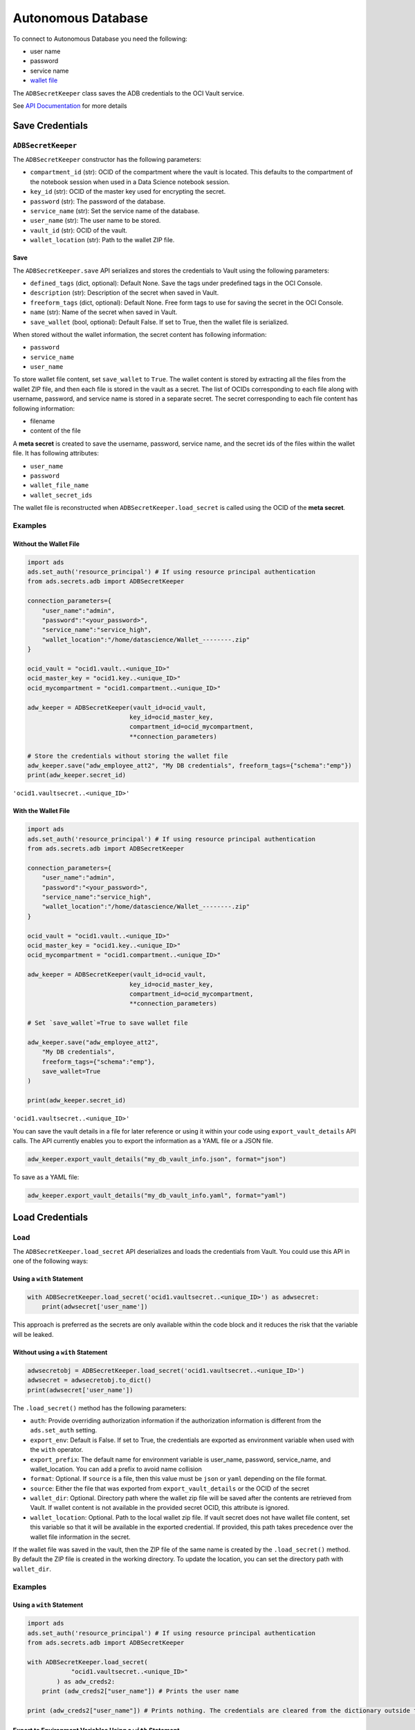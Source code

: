 Autonomous Database
*******************

To connect to Autonomous Database you need the following:

* user name
* password
* service name
* `wallet file
  <https://docs.oracle.com/en/cloud/paas/autonomous-database/adbsa/connect-download-wallet.html#GUID-DED75E69-C303-409D-9128-5E10ADD47A35>`_

The ``ADBSecretKeeper`` class saves the ADB credentials to the OCI Vault service.

See `API Documentation <../../ads.secrets.html#ads.secrets.adb.ADBSecretKeeper>`__ for more details 

Save Credentials
================

``ADBSecretKeeper``
-------------------

The ``ADBSecretKeeper`` constructor has the following parameters:

* ``compartment_id`` (str): OCID of the compartment where the vault is located. This defaults to the compartment of the notebook session when used in a Data Science notebook session.
* ``key_id`` (str): OCID of the master key used for encrypting the secret.
* ``password`` (str): The password of the database.
* ``service_name`` (str): Set the service name of the database.
* ``user_name`` (str): The user name to be stored.
* ``vault_id`` (str): OCID of the vault.
* ``wallet_location`` (str): Path to the wallet ZIP file.


Save
^^^^

The ``ADBSecretKeeper.save`` API serializes and stores the credentials to Vault using the following parameters:

- ``defined_tags`` (dict, optional): Default None. Save the tags under predefined tags in the OCI Console.
- ``description`` (str): Description of the secret when saved in Vault.
- ``freeform_tags`` (dict, optional): Default None. Free form tags to use for saving the secret in the OCI Console.
- ``name`` (str): Name of the secret when saved in Vault.
- ``save_wallet`` (bool, optional): Default False. If set to True, then the wallet file is serialized.

When stored without the wallet information, the secret content has following information:

* ``password``
* ``service_name``
* ``user_name``

To store wallet file content, set ``save_wallet`` to ``True``. The wallet content is stored by extracting all the files from the wallet ZIP file, and then each file is stored in the vault as a secret. The list of OCIDs corresponding to each file along with username, password, and service name is stored in a separate secret.  The secret corresponding to each file content has following information:

* filename
* content of the file

A **meta secret** is created to save the username, password, service name, and the secret ids of the files within the wallet file. It has following attributes:

* ``user_name``
* ``password``
* ``wallet_file_name``
* ``wallet_secret_ids``

The wallet file is reconstructed when ``ADBSecretKeeper.load_secret`` is called using the OCID of the **meta secret**.

Examples
--------

Without the Wallet File
^^^^^^^^^^^^^^^^^^^^^^^

.. code-block:: python3

    import ads
    ads.set_auth('resource_principal') # If using resource principal authentication
    from ads.secrets.adb import ADBSecretKeeper

    connection_parameters={
        "user_name":"admin",
        "password":"<your_password>",
        "service_name":"service_high",
        "wallet_location":"/home/datascience/Wallet_--------.zip"
    }

    ocid_vault = "ocid1.vault..<unique_ID>"
    ocid_master_key = "ocid1.key..<unique_ID>"
    ocid_mycompartment = "ocid1.compartment..<unique_ID>"

    adw_keeper = ADBSecretKeeper(vault_id=ocid_vault,
                                key_id=ocid_master_key,
                                compartment_id=ocid_mycompartment,
                                **connection_parameters)

    # Store the credentials without storing the wallet file
    adw_keeper.save("adw_employee_att2", "My DB credentials", freeform_tags={"schema":"emp"})
    print(adw_keeper.secret_id)

``'ocid1.vaultsecret..<unique_ID>'``

With the Wallet File
^^^^^^^^^^^^^^^^^^^^

.. code-block:: python3

    import ads
    ads.set_auth('resource_principal') # If using resource principal authentication
    from ads.secrets.adb import ADBSecretKeeper

    connection_parameters={
        "user_name":"admin",
        "password":"<your_password>",
        "service_name":"service_high",
        "wallet_location":"/home/datascience/Wallet_--------.zip"
    }

    ocid_vault = "ocid1.vault..<unique_ID>"
    ocid_master_key = "ocid1.key..<unique_ID>"
    ocid_mycompartment = "ocid1.compartment..<unique_ID>"

    adw_keeper = ADBSecretKeeper(vault_id=ocid_vault,
                                key_id=ocid_master_key,
                                compartment_id=ocid_mycompartment,
                                **connection_parameters)

    # Set `save_wallet`=True to save wallet file

    adw_keeper.save("adw_employee_att2",
        "My DB credentials",
        freeform_tags={"schema":"emp"},
        save_wallet=True
    )

    print(adw_keeper.secret_id)

``'ocid1.vaultsecret..<unique_ID>'``

You can save the vault details in a file for later reference or using it within your code using ``export_vault_details`` API calls. The API currently enables you to export the information as a YAML file or a JSON file.

.. code-block:: python3

    adw_keeper.export_vault_details("my_db_vault_info.json", format="json")

To save as a YAML file:

.. code-block:: python3

    adw_keeper.export_vault_details("my_db_vault_info.yaml", format="yaml")

Load Credentials
================

Load
----

The ``ADBSecretKeeper.load_secret`` API deserializes and loads the credentials from Vault. You could use this API in one of
the following ways: 

Using a ``with`` Statement
^^^^^^^^^^^^^^^^^^^^^^^^^^

.. code-block:: python3

    with ADBSecretKeeper.load_secret('ocid1.vaultsecret..<unique_ID>') as adwsecret:
        print(adwsecret['user_name'])

This approach is preferred as the secrets are only available within the code block and it reduces the risk that the variable will be leaked.

Without using a ``with`` Statement
^^^^^^^^^^^^^^^^^^^^^^^^^^^^^^^^^^

.. code-block:: python3

    adwsecretobj = ADBSecretKeeper.load_secret('ocid1.vaultsecret..<unique_ID>')
    adwsecret = adwsecretobj.to_dict()
    print(adwsecret['user_name'])


The ``.load_secret()`` method has the following parameters:

* ``auth``: Provide overriding authorization information if the authorization information is different from the ``ads.set_auth`` setting.
* ``export_env``: Default is False. If set to True, the credentials are exported as environment variable when used with the ``with`` operator.
* ``export_prefix``: The default name for environment variable is user_name, password, service_name, and wallet_location. You can add a prefix to avoid name collision
* ``format``: Optional. If ``source`` is a file, then this value must be ``json`` or ``yaml`` depending on the file format.
* ``source``: Either the file that was exported from ``export_vault_details`` or the OCID of the secret
* ``wallet_dir``: Optional. Directory path where the wallet zip file will be saved after the contents are retrieved from Vault. If wallet content is not available in the provided secret OCID, this attribute is ignored.
* ``wallet_location``: Optional. Path to the local wallet zip file. If vault secret does not have wallet file content, set this variable so that it will be available in the exported credential. If provided, this path takes precedence over the wallet file information in the secret.

If the wallet file was saved in the vault, then the ZIP file of the same name is created by the ``.load_secret()`` method. By default the ZIP file is created in the working directory. To update the location, you can set the directory path with ``wallet_dir``.

Examples
--------

Using a ``with`` Statement
^^^^^^^^^^^^^^^^^^^^^^^^^^

.. code-block:: python3

    import ads
    ads.set_auth('resource_principal') # If using resource principal authentication
    from ads.secrets.adb import ADBSecretKeeper

    with ADBSecretKeeper.load_secret(
                "ocid1.vaultsecret..<unique_ID>"
            ) as adw_creds2:
        print (adw_creds2["user_name"]) # Prints the user name

    print (adw_creds2["user_name"]) # Prints nothing. The credentials are cleared from the dictionary outside the ``with`` block

Export to Environment Variables Using a ``with`` Statement
^^^^^^^^^^^^^^^^^^^^^^^^^^^^^^^^^^^^^^^^^^^^^^^^^^^^^^^^^^

To expose credentials as an environment variable, set ``export_env=True``. The following keys are exported:

+------------------+---------------------------+
| Secret attribute | Environment Variable Name |
+==================+===========================+
| user_name        | user_name                 |
+------------------+---------------------------+
| password         | password                  |
+------------------+---------------------------+
| service_name     | service_name              |
+------------------+---------------------------+
| wallet_location  | wallet_location           |
+------------------+---------------------------+

.. code-block:: python3

    import os
    import ads

    ads.set_auth('resource_principal') # If using resource principal authentication
    from ads.secrets.adb import ADBSecretKeeper

    with ADBSecretKeeper.load_secret(
                "ocid1.vaultsecret..<unique_ID>",
                export_env=True
            ):
        print(os.environ.get("user_name")) # Prints the user name

    print(os.environ.get("user_name")) # Prints nothing. The credentials are cleared from the dictionary outside the ``with`` block

You can avoid name collisions by setting a prefix string using ``export_prefix`` along with ``export_env=True``. For example, if you set the prefix to ``myprocess``, then the exported keys are:

+------------------+---------------------------+
| Secret attribute | Environment Variable Name |
+==================+===========================+
| user_name        | myprocess.user_name       |
+------------------+---------------------------+
| password         | myprocess.password        |
+------------------+---------------------------+
| service_name     | myprocess.service_name    |
+------------------+---------------------------+
| wallet_location  | myprocess.wallet_location |
+------------------+---------------------------+

.. code-block:: python3

    import os
    import ads

    ads.set_auth('resource_principal') # If using resource principal authentication
    from ads.secrets.adb import ADBSecretKeeper

    with ADBSecretKeeper.load_secret(
                "ocid1.vaultsecret..<unique_ID>",
                export_env=True,
                export_prefix="myprocess"
            ):
        print(os.environ.get("myprocess.user_name")) # Prints the user name

    print(os.environ.get("myprocess.user_name")) # Prints nothing. The credentials are cleared from the dictionary outside the ``with`` block

Wallet File Location
^^^^^^^^^^^^^^^^^^^^

You can set wallet file location when wallet file is not part of the stored vault secret. To specify a local wallet ZIP file, set the path to the ZIP file with ``wallet_location``:

.. code-block:: python3

    import ads
    ads.set_auth('resource_principal') # If using resource principal authentication
    from ads.secrets.adb import ADBSecretKeeper

    with ADBSecretKeeper.load_secret(
                "ocid1.vaultsecret..<unique_ID>",
                wallet_location="path/to/my/local/wallet.zip"
            ) as adw_creds2:
        print (adw_creds2["wallet_location"]) # Prints `path/to/my/local/wallet.zip`

    print (adw_creds2["wallet_location"]) # Prints nothing. The credentials are cleared from the dictionary outside the ``with`` block

